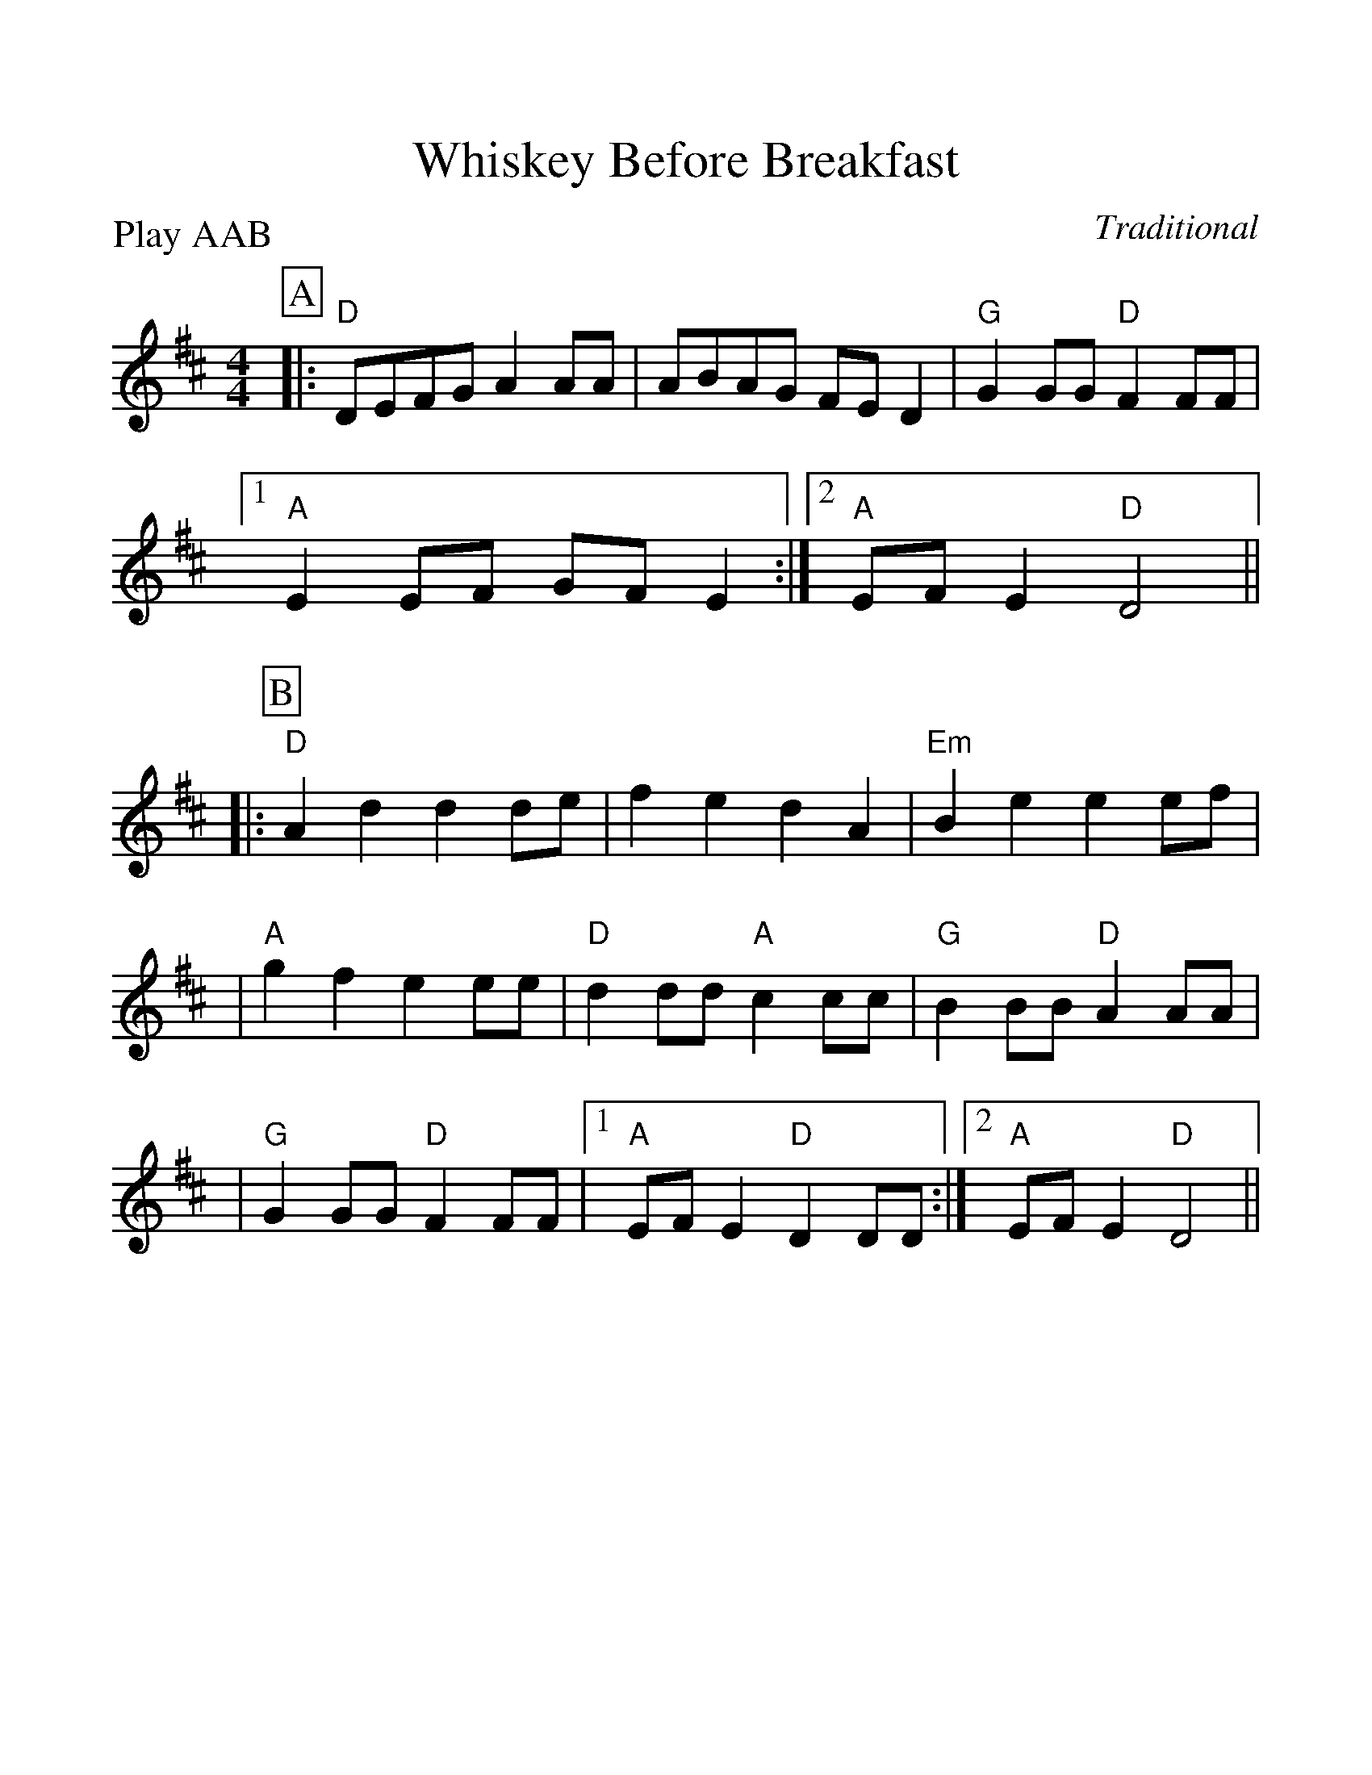 %Scale the output
%%scale 1.15
%%format dulcimer.fmt
X:1
T:Whiskey Before Breakfast
C:Traditional
M:4/4
L:1/8
P:Play AAB
K:D
V:1 clef=treble
%%continueall 1
%%partsbox 1
%%writehistory 1
P:A
|:"D"DEFG A2 AA|ABAG FE D2|"G"G2 GG "D"F2 FF
|1 "A"E2 EF GF E2:|2 "A"EF E2 "D"D4||
P:B
|:"D"A2 d2 d2 de|f2 e2 d2 A2|"Em"B2 e2 e2 ef|
|"A"g2 f2 e2 ee|"D"d2 dd "A"c2 cc|"G"B2 BB "D"A2 AA|
|"G"G2 GG "D"F2 FF|1 "A"EF E2 "D"D2 DD:|2 "A"EF E2 "D"D4||
